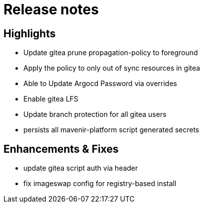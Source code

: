 = Release notes

== Highlights

* Update gitea prune propagation-policy to foreground
* Apply the policy to only out of sync resources in gitea
* Able to Update Argocd Password via overrides
* Enable gitea LFS
* Update branch protection for all gitea users
* persists all mavenir-platform script generated secrets


== Enhancements & Fixes

* update gitea script auth via header
* fix imageswap config for registry-based install


